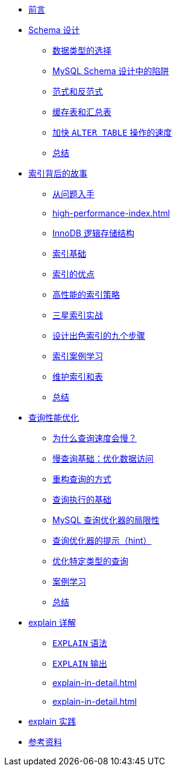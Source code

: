 * xref:index.adoc[前言]
* xref:schema-data-type.adoc[Schema 设计]
** xref:schema-data-type.adoc#schema-data-type[数据类型的选择]
** xref:schema-data-type.adoc#schema-design-trap[MySQL Schema 设计中的陷阱]
** xref:schema-data-type.adoc#schema-paradigm-and-antiparadigm[范式和反范式]
** xref:schema-data-type.adoc#schema-cache-and-summary-table[缓存表和汇总表]
** xref:schema-data-type.adoc#schema-speed-up-alter[加快 `ALTER TABLE` 操作的速度]
** xref:schema-data-type.adoc#schema-summary[总结]
* xref:high-performance-index.adoc[索引背后的故事]
** xref:high-performance-index.adoc#index-question[从问题入手]
** xref:high-performance-index.adoc#index-basic-principle追本溯源[]
** xref:high-performance-index.adoc#index-innodb-logical-storage-structure[InnoDB 逻辑存储结构]
** xref:high-performance-index.adoc#index-basis[索引基础]
** xref:high-performance-index.adoc#index-advantage[索引的优点]
** xref:high-performance-index.adoc#index-high-performance-strategy[高性能的索引策略]
** xref:high-performance-index.adoc#index-three-star-index[三星索引实战]
** xref:high-performance-index.adoc#index-step--to-design-good-index[设计出色索引的九个步骤]
** xref:high-performance-index.adoc#index-case-study[索引案例学习]
** xref:high-performance-index.adoc#index-maintain-index-table[维护索引和表]
** xref:high-performance-index.adoc#index-summary[总结]
* xref:query-optimization.adoc[查询性能优化]
** xref:query-optimization.adoc#query-slow-query[为什么查询速度会慢？]
** xref:query-optimization.adoc#query-optimize-data-access[慢查询基础：优化数据访问]
** xref:query-optimization.adoc#query-refactor-query[重构查询的方式]
** xref:query-optimization.adoc#query-execution-basis[查询执行的基础]
** xref:query-optimization.adoc#query-optimizer-limitations[MySQL 查询优化器的局限性]
** xref:query-optimization.adoc#query-optimizer-hint[查询优化器的提示（hint）]
** xref:query-optimization.adoc#query-optimize-specific-queries[优化特定类型的查询]
** xref:query-optimization.adoc#query-case-study[案例学习]
** xref:query-optimization.adoc#query-summary[总结]
* xref:explain-in-detail.adoc[explain 详解]
** xref:explain-in-detail.adoc#explain-syntax[`EXPLAIN` 语法]
** xref:explain-in-detail.adoc#explain-output[`EXPLAIN` 输出]
** xref:explain-in-detail.adoc#[]
** xref:explain-in-detail.adoc#[]
* xref:explain-in-practice.adoc[explain 实践]
* xref:references.adoc[参考资料]
